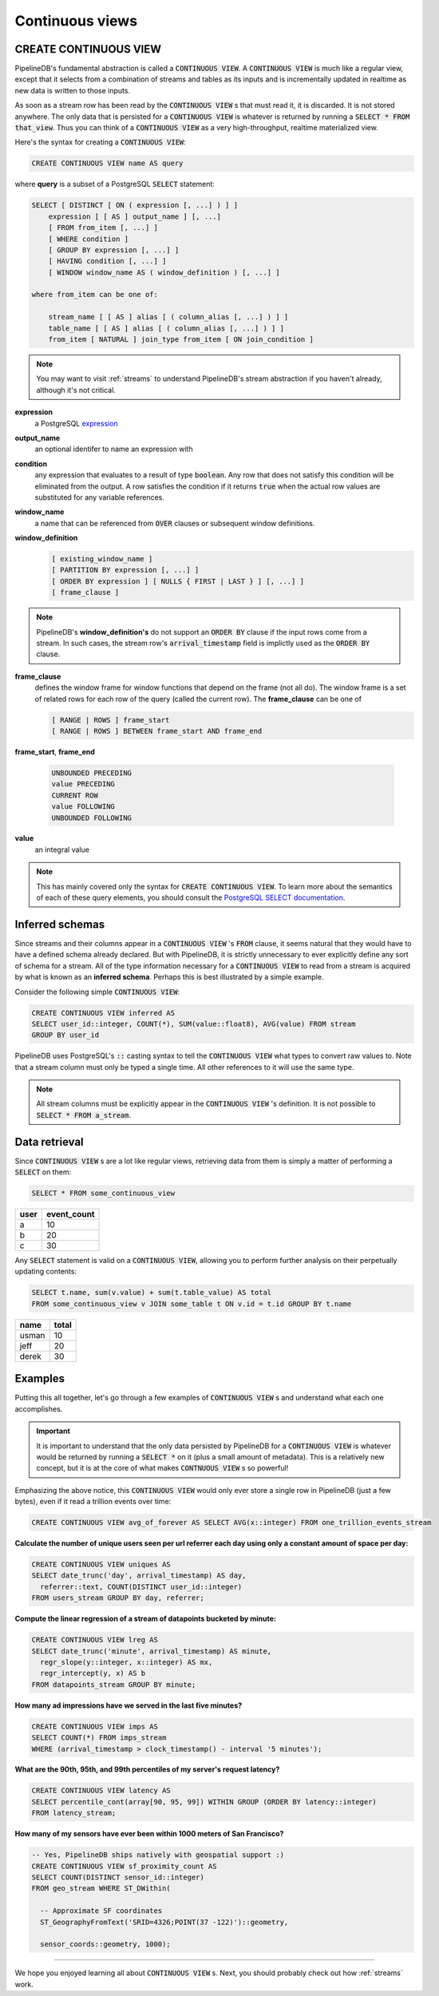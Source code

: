.. _continuous-views:

Continuous views
=================

CREATE CONTINUOUS VIEW
---------------------------

PipelineDB's fundamental abstraction is called a :code:`CONTINUOUS VIEW`. A :code:`CONTINUOUS VIEW` is much like a regular view, except that it selects from a combination of streams and tables as its inputs and is incrementally updated in realtime as new data is written to those inputs.

As soon as a stream row has been read by the :code:`CONTINUOUS VIEW` s that must read it, it is discarded. It is not stored anywhere. The only data that is persisted for a :code:`CONTINUOUS VIEW` is whatever is returned by running a :code:`SELECT * FROM that_view`. Thus you can think of a :code:`CONTINUOUS VIEW` as a very high-throughput, realtime materialized view.

Here's the syntax for creating a :code:`CONTINUOUS VIEW`:

.. code-block:: pipeline

	CREATE CONTINUOUS VIEW name AS query

where **query** is a subset of a PostgreSQL :code:`SELECT` statement:

.. code-block:: pipeline

  SELECT [ DISTINCT [ ON ( expression [, ...] ) ] ]
      expression [ [ AS ] output_name ] [, ...]
      [ FROM from_item [, ...] ]
      [ WHERE condition ]
      [ GROUP BY expression [, ...] ]
      [ HAVING condition [, ...] ]
      [ WINDOW window_name AS ( window_definition ) [, ...] ]

  where from_item can be one of:

      stream_name [ [ AS ] alias [ ( column_alias [, ...] ) ] ]
      table_name [ [ AS ] alias [ ( column_alias [, ...] ) ] ]
      from_item [ NATURAL ] join_type from_item [ ON join_condition ]

.. note:: You may want to visit :ref:`streams` to understand PipelineDB's stream abstraction if you haven't already, although it's not critical.

**expression**
  a PostgreSQL expression_

.. _expression: http://www.postgresql.org/docs/9.4/static/sql-expressions.html

**output_name**
  an optional identifer to name an expression with

**condition**
  any expression that evaluates to a result of type :code:`boolean`. Any row that does not satisfy this condition will be eliminated from the output. A row satisfies the condition if it returns :code:`true` when the actual row values are substituted for any variable references.


**window_name**
  a name that can be referenced from :code:`OVER` clauses or subsequent window definitions.

**window_definition**
  .. code-block:: pipeline

    [ existing_window_name ]
    [ PARTITION BY expression [, ...] ]
    [ ORDER BY expression ] [ NULLS { FIRST | LAST } ] [, ...] ]
    [ frame_clause ]

.. note:: PipelineDB's **window_definition's** do not support an :code:`ORDER BY` clause if the input rows come from a stream. In such cases, the stream row's :code:`arrival_timestamp` field is implictly used as the :code:`ORDER BY` clause.

**frame_clause**
  defines the window frame for window functions that depend on the frame (not all do). The window frame is a set of related rows for each row of the query (called the current row). The **frame_clause** can be one of

  .. code-block:: pipeline

    [ RANGE | ROWS ] frame_start
    [ RANGE | ROWS ] BETWEEN frame_start AND frame_end

**frame_start**, **frame_end**

  .. code-block:: pipeline

    UNBOUNDED PRECEDING
    value PRECEDING
    CURRENT ROW
    value FOLLOWING
    UNBOUNDED FOLLOWING

**value**
  an integral value

.. note:: This has mainly covered only the syntax for :code:`CREATE CONTINUOUS VIEW`. To learn more about the semantics of each of these query elements, you should consult the `PostgreSQL SELECT documentation`_.

.. _PostgreSQL SELECT documentation: http://www.postgresql.org/docs/9.4/static/sql-select.html

Inferred schemas
--------------------

Since streams and their columns appear in a :code:`CONTINUOUS VIEW` 's :code:`FROM` clause, it seems natural that they would have to have a defined schema already declared. But with PipelineDB, it is strictly unnecessary to ever explicitly define any sort of schema for a stream. All of the type information necessary for a :code:`CONTINUOUS VIEW` to read from a stream is acquired by what is known as an **inferred schema**. Perhaps this is best illustrated by a simple example.

Consider the following simple :code:`CONTINUOUS VIEW`:

.. code-block:: pipeline

  CREATE CONTINUOUS VIEW inferred AS
  SELECT user_id::integer, COUNT(*), SUM(value::float8), AVG(value) FROM stream
  GROUP BY user_id

PipelineDB uses PostgreSQL's :code:`::` casting syntax to tell the :code:`CONTINUOUS VIEW` what types to convert raw values to. Note that a stream column must only be typed a single time. All other references to it will use the same type.

.. note:: All stream columns must be explicitly appear in the :code:`CONTINUOUS VIEW` 's definition. It is not possible to :code:`SELECT * FROM a_stream`.

Data retrieval
-------------------

Since :code:`CONTINUOUS VIEW` s are a lot like regular views, retrieving data from them is simply a matter of performing a :code:`SELECT` on them:

.. code-block:: pipeline

  SELECT * FROM some_continuous_view

========  ===========
  user    event_count
========  ===========
a         10
b         20
c         30
========  ===========

Any :code:`SELECT` statement is valid on a :code:`CONTINUOUS VIEW`, allowing you to perform further analysis on their perpetually updating contents:

.. code-block:: pipeline

  SELECT t.name, sum(v.value) + sum(t.table_value) AS total
  FROM some_continuous_view v JOIN some_table t ON v.id = t.id GROUP BY t.name

========  ===========
  name      total
========  ===========
usman     10
jeff      20
derek     30
========  ===========

Examples
---------------------

Putting this all together, let's go through a few examples of :code:`CONTINUOUS VIEW` s and understand what each one accomplishes.

.. important:: It is important to understand that the only data persisted by PipelineDB for a :code:`CONTINUOUS VIEW` is whatever would be returned by running a :code:`SELECT *` on it (plus a small amount of metadata). This is a relatively new concept, but it is at the core of what makes :code:`CONTNUOUS VIEW` s so powerful!

Emphasizing the above notice, this :code:`CONTINUOUS VIEW` would only ever store a single row in PipelineDB (just a few bytes), even if it read a trillion events over time:

.. code-block:: pipeline

  CREATE CONTINUOUS VIEW avg_of_forever AS SELECT AVG(x::integer) FROM one_trillion_events_stream


**Calculate the number of unique users seen per url referrer each day using only a constant amount of space per day:**

.. code-block:: pipeline

  CREATE CONTINUOUS VIEW uniques AS
  SELECT date_trunc('day', arrival_timestamp) AS day,
    referrer::text, COUNT(DISTINCT user_id::integer)
  FROM users_stream GROUP BY day, referrer;

**Compute the linear regression of a stream of datapoints bucketed by minute:**

.. code-block:: pipeline

  CREATE CONTINUOUS VIEW lreg AS
  SELECT date_trunc('minute', arrival_timestamp) AS minute,
    regr_slope(y::integer, x::integer) AS mx,
    regr_intercept(y, x) AS b
  FROM datapoints_stream GROUP BY minute;

**How many ad impressions have we served in the last five minutes?**

.. code-block:: pipeline

  CREATE CONTINUOUS VIEW imps AS
  SELECT COUNT(*) FROM imps_stream
  WHERE (arrival_timestamp > clock_timestamp() - interval '5 minutes');

**What are the 90th, 95th, and 99th percentiles of my server's request latency?**

.. code-block:: pipeline

  CREATE CONTINUOUS VIEW latency AS
  SELECT percentile_cont(array[90, 95, 99]) WITHIN GROUP (ORDER BY latency::integer)
  FROM latency_stream;

**How many of my sensors have ever been within 1000 meters of San Francisco?**

.. code-block:: pipeline

  -- Yes, PipelineDB ships natively with geospatial support :)
  CREATE CONTINUOUS VIEW sf_proximity_count AS
  SELECT COUNT(DISTINCT sensor_id::integer)
  FROM geo_stream WHERE ST_DWithin(

    -- Approximate SF coordinates
    ST_GeographyFromText('SRID=4326;POINT(37 -122)')::geometry,

    sensor_coords::geometry, 1000);

----------

We hope you enjoyed learning all about :code:`CONTINUOUS VIEW` s. Next, you should probably check out how :ref:`streams` work.
